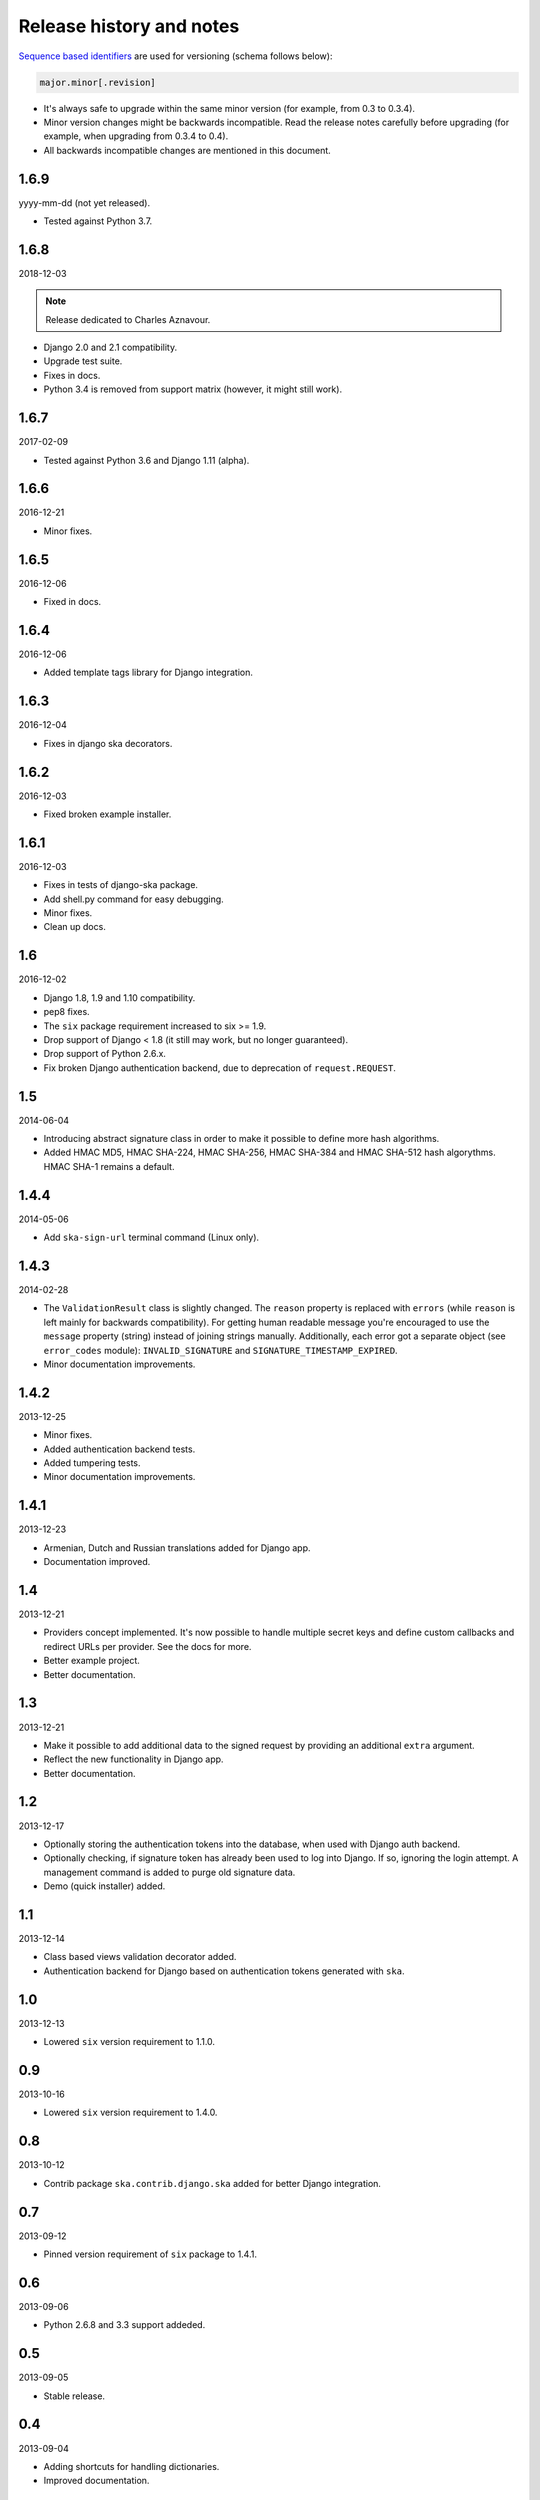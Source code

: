 Release history and notes
=========================
`Sequence based identifiers
<http://en.wikipedia.org/wiki/Software_versioning#Sequence-based_identifiers>`_
are used for versioning (schema follows below):

.. code-block:: none

    major.minor[.revision]

- It's always safe to upgrade within the same minor version (for example, from
  0.3 to 0.3.4).
- Minor version changes might be backwards incompatible. Read the
  release notes carefully before upgrading (for example, when upgrading from
  0.3.4 to 0.4).
- All backwards incompatible changes are mentioned in this document.

1.6.9
-----
yyyy-mm-dd (not yet released).

- Tested against Python 3.7.

1.6.8
-----
2018-12-03

.. note::

    Release dedicated to Charles Aznavour.

- Django 2.0 and 2.1 compatibility.
- Upgrade test suite.
- Fixes in docs.
- Python 3.4 is removed from support matrix (however, it might still work).

1.6.7
-----
2017-02-09

- Tested against Python 3.6 and Django 1.11 (alpha).

1.6.6
-----
2016-12-21

- Minor fixes.

1.6.5
-----
2016-12-06

- Fixed in docs.

1.6.4
-----
2016-12-06

- Added template tags library for Django integration.

1.6.3
-----
2016-12-04

- Fixes in django ska decorators.

1.6.2
-----
2016-12-03

- Fixed broken example installer.

1.6.1
-----
2016-12-03

- Fixes in tests of django-ska package.
- Add shell.py command for easy debugging.
- Minor fixes.
- Clean up docs.

1.6
---
2016-12-02

- Django 1.8, 1.9 and 1.10 compatibility.
- pep8 fixes.
- The ``six`` package requirement increased to six >= 1.9.
- Drop support of Django < 1.8 (it still may work, but no longer guaranteed).
- Drop support of Python 2.6.x.
- Fix broken Django authentication backend, due to deprecation of
  ``request.REQUEST``.

1.5
---
2014-06-04

- Introducing abstract signature class in order to make it possible to define
  more hash algorithms.
- Added HMAC MD5, HMAC SHA-224, HMAC SHA-256, HMAC SHA-384 and HMAC SHA-512
  hash algorythms. HMAC SHA-1 remains a default.

1.4.4
-----
2014-05-06

- Add ``ska-sign-url`` terminal command (Linux only).

1.4.3
-----
2014-02-28

- The ``ValidationResult`` class is slightly changed. The ``reason`` property
  is replaced with ``errors`` (while ``reason`` is left mainly for backwards
  compatibility). For getting human readable message you're encouraged to use
  the ``message`` property (string) instead of joining strings manually.
  Additionally, each error got a separate object (see ``error_codes`` module):
  ``INVALID_SIGNATURE`` and ``SIGNATURE_TIMESTAMP_EXPIRED``.
- Minor documentation improvements.

1.4.2
-----
2013-12-25

- Minor fixes.
- Added authentication backend tests.
- Added tumpering tests.
- Minor documentation improvements.

1.4.1
-----
2013-12-23

- Armenian, Dutch and Russian translations added for Django app.
- Documentation improved.

1.4
---
2013-12-21

- Providers concept implemented. It's now possible to handle multiple secret
  keys and define custom callbacks and redirect URLs per provider. See the
  docs for more.
- Better example project.
- Better documentation.

1.3
---
2013-12-21

- Make it possible to add additional data to the signed request by providing
  an additional ``extra`` argument.
- Reflect the new functionality in Django app.
- Better documentation.

1.2
---
2013-12-17

- Optionally storing the authentication tokens into the database, when used
  with Django auth backend.
- Optionally checking, if signature token has already been used to log into
  Django. If so, ignoring the login attempt. A management command is added to
  purge old signature data.
- Demo (quick installer) added.

1.1
---
2013-12-14

- Class based views validation decorator added.
- Authentication backend for Django based on authentication tokens generated
  with ``ska``.

1.0
---
2013-12-13

- Lowered ``six`` version requirement to 1.1.0.

0.9
---
2013-10-16

- Lowered ``six`` version requirement to 1.4.0.

0.8
---
2013-10-12

- Contrib package ``ska.contrib.django.ska`` added for better Django
  integration.

0.7
---
2013-09-12

- Pinned version requirement of ``six`` package to 1.4.1.

0.6
---
2013-09-06

- Python 2.6.8 and 3.3 support addeded.

0.5
---
2013-09-05

- Stable release.

0.4
---
2013-09-04

- Adding shortcuts for handling dictionaries.
- Improved documentation.

0.3
---
2013-09-04

- Adding commands to generate the URLs.

0.2
---
2013-09-02

- Fixed docs.

0.1
---
2013-09-01

- Initial beta release.
